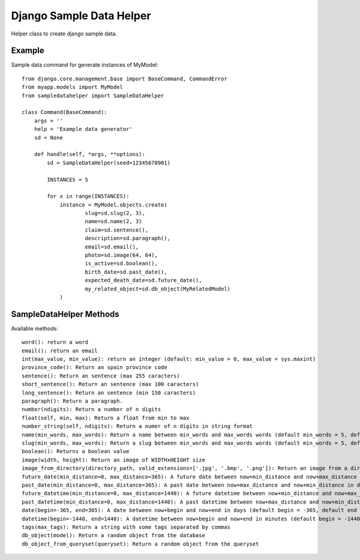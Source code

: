 Django Sample Data Helper
=========================

Helper class to create django sample data.

Example
-------

Sample data command for generate instances of MyModel::

  from django.core.management.base import BaseCommand, CommandError
  from myapp.models import MyModel
  from sampledatahelper import SampleDataHelper
  
  class Command(BaseCommand):
      args = ''
      help = 'Example data generator'
      sd = None
  
      def handle(self, *args, **options):
          sd = SampleDataHelper(seed=12345678901)
  
          INSTANCES = 5
  
          for x in range(INSTANCES):
              instance = MyModel.objects.create(
                      slug=sd.slug(2, 3),
                      name=sd.name(2, 3)
                      claim=sd.sentence(),
                      description=sd.paragraph(),
                      email=sd.email(), 
                      photo=sd.image(64, 64),
                      is_active=sd.boolean(),
                      birth_date=sd.past_date(),
                      expected_death_date=sd.future_date(),
                      my_related_object=sd.db_object(MyRelatedModel)
              )

SampleDataHelper Methods
------------------------

Available methods::

    word(): return a word
    email(): return an email
    int(max_value, min_value): return an integer (default: min_value = 0, max_value = sys.maxint)
    province_code(): Return an spain province code
    sentence(): Return an sentence (max 255 caracters)
    short_sentence(): Return an sentence (max 100 caracters)
    long_sentence(): Return an sentence (min 150 caracters)
    paragraph(): Return a paragraph.
    number(ndigits): Return a number of n digits
    float(self, min, max): Return a float from min to max
    number_string(self, ndigits): Return a numer of n digits in string format
    name(min_words, max_words): Return a name between min_words and max_words words (default min_words = 5, default max_words = 5)
    slug(min_words, max_words): Return a slug between min_words and max_words words (default min_words = 5, default max_words = 5)
    boolean(): Returns a boolean value
    image(width, height): Return an image of WIDTHxHEIGHT size
    image_from_directory(directory_path, valid_extensions=['.jpg', '.bmp', '.png']): Return an image from a directory with a valid extension
    future_date(min_distance=0, max_distance=365): A future date between now+min_distance and now+max_distance in days (default begin = 0, default end = 365)
    past_date(min_distance=0, max_distance=365): A past date between now+max_distance and now+min_distance in days (default begin = 0, default end = 365)
    future_datetime(min_distance=0, max_distance=1440): A future datetime between now+min_distance and now+max_distance in minutes (default begin = 0, default end = 1440)
    past_datetime(min_distance=0, max_distance=1440): A past datetime between now+max_distance and now+min_distance in minutes (default begin = 0, default end = 1440)
    date(begin=-365, end=365): A date between now+begin and now+end in days (default begin = -365, default end = 365)
    datetime(begin=-1440, end=1440): A datetime between now+begin and now+end in minutes (default begin = -1440, default end = 1440)
    tags(max_tags): Return a string with some tags separated by commas
    db_object(model): Return a random object from the database
    db_object_from_queryset(queryset): Return a random object from the queryset
